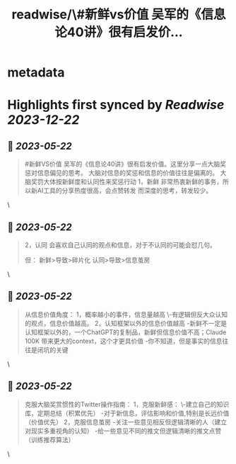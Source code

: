 :PROPERTIES:
:title: readwise/\#新鲜vs价值 吴军的《信息论40讲》很有启发价...
:END:


* metadata
:PROPERTIES:
:author: [[balconychy on Twitter]]
:full-title: "\#新鲜vs价值 吴军的《信息论40讲》很有启发价..."
:category: [[tweets]]
:url: https://twitter.com/balconychy/status/1660453344606060544
:image-url: https://pbs.twimg.com/profile_images/1642760288406769665/YsX3blNL.jpg
:END:

* Highlights first synced by [[Readwise]] [[2023-12-22]]
** 📌 [[2023-05-22]]
#+BEGIN_QUOTE
#新鲜VS价值
吴军的《信息论40讲》很有启发价值。这里分享一点大脑奖惩对信息偏见的思考。
大脑对信息的奖惩和信息的价值往往是偏离的。
大脑奖罚大体按新鲜度和认同性来奖惩行动
1，新鲜
非常热衷新鲜的事务，所以新AI工具的分享热度很高，会点赞转发
而深度的思考，转发较少。 
#+END_QUOTE\
** 📌 [[2023-05-22]]
#+BEGIN_QUOTE
2，认同
会喜欢自己认同的观点和信息，对于不认同的可能会怼几句。

但：
新鲜>导致>碎片化
认同>导致>信息茧房 
#+END_QUOTE\
** 📌 [[2023-05-22]]
#+BEGIN_QUOTE
从信息价值角度：
1，概率越小的事件，信息量越高
 \-有逻辑但反大众认知的观点，信息价值越高。
2，认知框架以外的信息价值越高
-新鲜不一定是认知框架以外的，一个ChatGPT的复制品，新鲜但信息价值不高；Claude 100K 带来更大的context，这个才更具价值
-你不知道，但是事实的信息往往是闭坑的关键 
#+END_QUOTE\
** 📌 [[2023-05-22]]
#+BEGIN_QUOTE
克服大脑奖赏惯性的Twitter操作指南：
1，克服新鲜感：
\-建立自己的知识库，定期总结（积累优先）
-对于新信息，评估影响和价值,特别是长远价值（价值优先）
2，克服信息茧房
-关注一些意见相反但逻辑清晰的人（建立对现实多重视角的认知）
-给一些意见不同的推文但逻辑清晰的推文点赞（训练推荐算法） 
#+END_QUOTE\